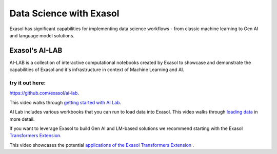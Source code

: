 Data Science with Exasol
=========================

Exasol has significant capabilities for implementing data science workflows - from classic machine learning to Gen AI and language model solutions.

Exasol's AI-LAB
-----------------
AI-LAB is a collection of interactive computational notebooks created by Exasol to showcase and demonstrate the capabilities of Exasol and it's infrastructure in context of Machine Learning and AI. 

try it out here:
^^^^^^^^^^^^^^^^^^
`<https://github.com/exasol/ai-lab>`_.


This video walks through `getting started with AI Lab <https://www.youtube.com/watch?v=LkqdLlRF2Go>`_.

AI Lab includes various workbooks that you can run to load data into Exasol. 
This video walks through `loading data <https://www.youtube.com/watch?v=-t1q6CeswJs&t=1s>`_ in more detail.

If you want to leverage Exasol to build Gen AI and LM-based solutions we recommend starting with the Exasol `Transformers Extension <https://github.com/exasol/transformers-extension>`_.

This video showcases the potential `applications of the Exasol Transformers Extension <https://www.youtube.com/watch?v=sHSnCR71kyc>`_ .